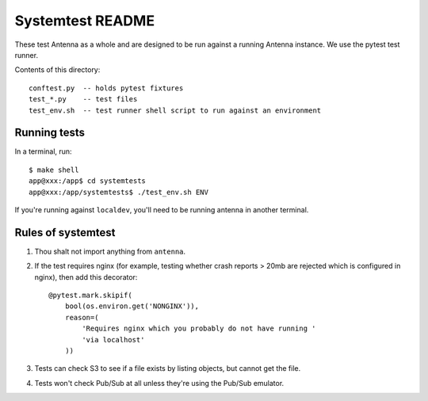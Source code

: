 =================
Systemtest README
=================

These test Antenna as a whole and are designed to be run against a running
Antenna instance. We use the pytest test runner.

Contents of this directory::

    conftest.py  -- holds pytest fixtures
    test_*.py    -- test files
    test_env.sh  -- test runner shell script to run against an environment


Running tests
=============

In a terminal, run::

    $ make shell
    app@xxx:/app$ cd systemtests
    app@xxx:/app/systemtests$ ./test_env.sh ENV


If you're running against ``localdev``, you'll need to be running antenna
in another terminal.


Rules of systemtest
===================

1. Thou shalt not import anything from ``antenna``.

2. If the test requires nginx (for example, testing whether crash reports
   > 20mb are rejected which is configured in nginx), then add this
   decorator::

      @pytest.mark.skipif(
          bool(os.environ.get('NONGINX')),
          reason=(
              'Requires nginx which you probably do not have running '
              'via localhost'
          ))

3. Tests can check S3 to see if a file exists by listing objects, but
   cannot get the file.

4. Tests won't check Pub/Sub at all unless they're using the Pub/Sub
   emulator.
